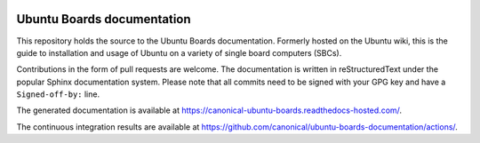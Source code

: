 .. image:: https://app.readthedocs.com/projects/canonical-ubuntu-boards/badge/?version=latest
   :target: https://canonical-ubuntu-boards.readthedocs-hosted.com/en/latest/?badge=latest
   :alt: Documentation Status

Ubuntu Boards documentation
===========================

This repository holds the source to the Ubuntu Boards documentation. Formerly
hosted on the Ubuntu wiki, this is the guide to installation and usage of
Ubuntu on a variety of single board computers (SBCs).

Contributions in the form of pull requests are welcome. The documentation is
written in reStructuredText under the popular Sphinx documentation system.
Please note that all commits need to be signed with your GPG key and have a
``Signed-off-by:`` line.

The generated documentation is available at
https://canonical-ubuntu-boards.readthedocs-hosted.com/.

The continuous integration results are available at
https://github.com/canonical/ubuntu-boards-documentation/actions/.
